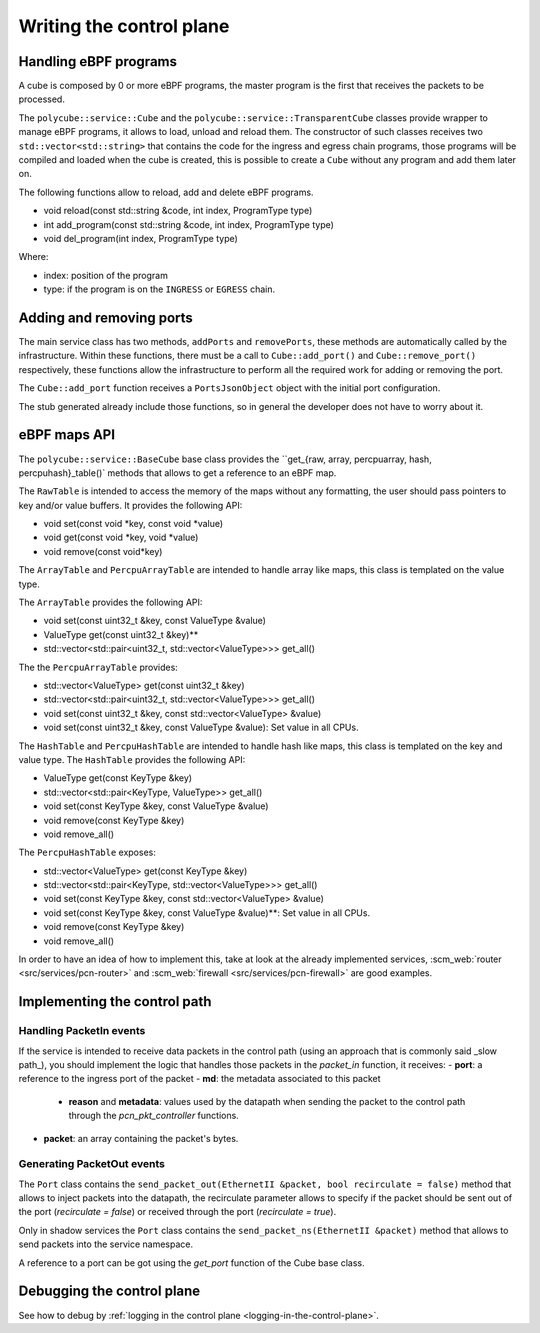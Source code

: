 Writing the control plane
^^^^^^^^^^^^^^^^^^^^^^^^^

Handling eBPF programs
**********************

A cube is composed by 0 or more eBPF programs, the master program is the first that receives the packets to be processed.

The ``polycube::service::Cube`` and the ``polycube::service::TransparentCube`` classes provide wrapper to manage eBPF programs, it allows to load, unload and reload them.
The constructor of such classes receives two ``std::vector<std::string>`` that contains the code for the ingress and egress chain programs, those programs will be compiled and loaded when the cube is created, this is possible to create a ``Cube`` without any program and add them later on.

The following functions allow to reload, add and delete eBPF programs.

- void reload(const std::string &code, int index, ProgramType type)
- int add_program(const std::string &code, int index, ProgramType type)
- void del_program(int index, ProgramType type)

Where:

- index: position of the program
- type: if the program is on the ``INGRESS`` or ``EGRESS`` chain.

Adding and removing ports
*************************

The main service class has two methods, ``addPorts`` and ``removePorts``, these methods are automatically called by the infrastructure.
Within these functions, there must be a call to ``Cube::add_port()`` and ``Cube::remove_port()`` respectively, these functions allow the infrastructure to perform all the required work for adding or removing the port.

The ``Cube::add_port`` function receives a ``PortsJsonObject`` object with the initial port configuration.

The stub generated already include those functions, so in general the developer does not have to worry about it.

eBPF maps API
*************

The ``polycube::service::BaseCube`` base class provides the ``get_{raw, array, percpuarray, hash, percpuhash}_table()` methods that allows to get a reference to an eBPF map.

The ``RawTable`` is intended to access the memory of the maps without any formatting, the user should pass pointers to key and/or value buffers.
It provides the following API:

- void set(const void *key, const void *value)
- void get(const void *key, void *value)
- void remove(const void*key)

The ``ArrayTable`` and ``PercpuArrayTable`` are intended to handle array like maps, this class is templated on the value type.

The  ``ArrayTable`` provides the following API:

- void set(const uint32_t &key, const ValueType &value)
- ValueType get(const uint32_t &key)**
- std::vector<std::pair<uint32_t, std::vector<ValueType>>> get_all()

The the ``PercpuArrayTable`` provides:

- std::vector<ValueType> get(const uint32_t &key)
- std::vector<std::pair<uint32_t, std::vector<ValueType>>> get_all()
- void set(const uint32_t &key, const std::vector<ValueType> &value)
- void set(const uint32_t &key, const ValueType &value): Set value in all CPUs.

The ``HashTable`` and ``PercpuHashTable`` are intended to handle hash like maps, this class is templated on the key and value type.
The ``HashTable`` provides the following API:

- ValueType get(const KeyType &key)
- std::vector<std::pair<KeyType, ValueType>> get_all()
- void set(const KeyType &key, const ValueType &value)
- void remove(const KeyType &key)
- void remove_all()

The ``PercpuHashTable`` exposes:

- std::vector<ValueType> get(const KeyType &key)
- std::vector<std::pair<KeyType, std::vector<ValueType>>> get_all()
- void set(const KeyType &key, const std::vector<ValueType> &value)
- void set(const KeyType &key, const ValueType &value)**: Set value in all CPUs.
- void remove(const KeyType &key)
- void remove_all()


In order to have an idea of how to implement this, take at look at the already implemented services, :scm_web:`router <src/services/pcn-router>` and :scm_web:`firewall <src/services/pcn-firewall>` are good examples.

Implementing the control path
*****************************

Handling PacketIn events
++++++++++++++++++++++++

If the service is intended to receive data packets in the control path (using an approach that is commonly said _slow path_), you should implement the logic that handles those packets in the `packet_in` function, it receives:
- **port**: a reference to the ingress port of the packet
- **md**: the metadata associated to this packet
    - **reason** and **metadata**: values used by the datapath when sending the packet to the control path through the `pcn_pkt_controller` functions.
- **packet**: an array containing the packet's bytes.

Generating PacketOut events
+++++++++++++++++++++++++++

The ``Port`` class contains the ``send_packet_out(EthernetII &packet, bool recirculate = false)`` method that allows to inject packets into the datapath, the recirculate parameter allows to specify if the packet should be sent out of the port (`recirculate = false`) or received through the port (`recirculate = true`).

Only in shadow services the ``Port`` class contains the ``send_packet_ns(EthernetII &packet)`` method that allows to send packets into the service namespace.

A reference to a port can be got using the `get_port` function of the Cube base class.


Debugging the control plane
***************************************
See how to debug by :ref:`logging in the control plane <logging-in-the-control-plane>`.